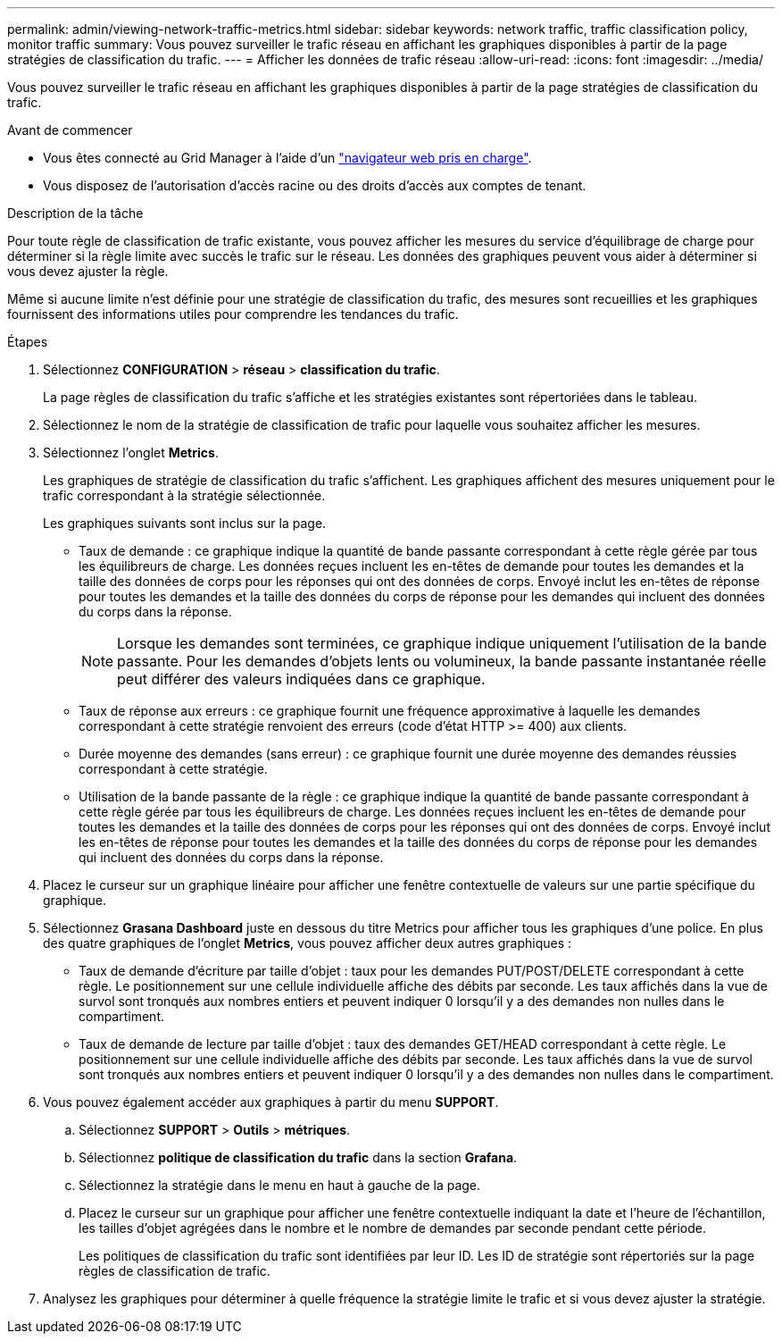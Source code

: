 ---
permalink: admin/viewing-network-traffic-metrics.html 
sidebar: sidebar 
keywords: network traffic, traffic classification policy, monitor traffic 
summary: Vous pouvez surveiller le trafic réseau en affichant les graphiques disponibles à partir de la page stratégies de classification du trafic. 
---
= Afficher les données de trafic réseau
:allow-uri-read: 
:icons: font
:imagesdir: ../media/


[role="lead"]
Vous pouvez surveiller le trafic réseau en affichant les graphiques disponibles à partir de la page stratégies de classification du trafic.

.Avant de commencer
* Vous êtes connecté au Grid Manager à l'aide d'un link:../admin/web-browser-requirements.html["navigateur web pris en charge"].
* Vous disposez de l'autorisation d'accès racine ou des droits d'accès aux comptes de tenant.


.Description de la tâche
Pour toute règle de classification de trafic existante, vous pouvez afficher les mesures du service d'équilibrage de charge pour déterminer si la règle limite avec succès le trafic sur le réseau. Les données des graphiques peuvent vous aider à déterminer si vous devez ajuster la règle.

Même si aucune limite n'est définie pour une stratégie de classification du trafic, des mesures sont recueillies et les graphiques fournissent des informations utiles pour comprendre les tendances du trafic.

.Étapes
. Sélectionnez *CONFIGURATION* > *réseau* > *classification du trafic*.
+
La page règles de classification du trafic s'affiche et les stratégies existantes sont répertoriées dans le tableau.

. Sélectionnez le nom de la stratégie de classification de trafic pour laquelle vous souhaitez afficher les mesures.
. Sélectionnez l'onglet *Metrics*.
+
Les graphiques de stratégie de classification du trafic s'affichent. Les graphiques affichent des mesures uniquement pour le trafic correspondant à la stratégie sélectionnée.

+
Les graphiques suivants sont inclus sur la page.

+
** Taux de demande : ce graphique indique la quantité de bande passante correspondant à cette règle gérée par tous les équilibreurs de charge. Les données reçues incluent les en-têtes de demande pour toutes les demandes et la taille des données de corps pour les réponses qui ont des données de corps. Envoyé inclut les en-têtes de réponse pour toutes les demandes et la taille des données du corps de réponse pour les demandes qui incluent des données du corps dans la réponse.
+

NOTE: Lorsque les demandes sont terminées, ce graphique indique uniquement l'utilisation de la bande passante. Pour les demandes d'objets lents ou volumineux, la bande passante instantanée réelle peut différer des valeurs indiquées dans ce graphique.

** Taux de réponse aux erreurs : ce graphique fournit une fréquence approximative à laquelle les demandes correspondant à cette stratégie renvoient des erreurs (code d'état HTTP >= 400) aux clients.
** Durée moyenne des demandes (sans erreur) : ce graphique fournit une durée moyenne des demandes réussies correspondant à cette stratégie.
** Utilisation de la bande passante de la règle : ce graphique indique la quantité de bande passante correspondant à cette règle gérée par tous les équilibreurs de charge. Les données reçues incluent les en-têtes de demande pour toutes les demandes et la taille des données de corps pour les réponses qui ont des données de corps. Envoyé inclut les en-têtes de réponse pour toutes les demandes et la taille des données du corps de réponse pour les demandes qui incluent des données du corps dans la réponse.


. Placez le curseur sur un graphique linéaire pour afficher une fenêtre contextuelle de valeurs sur une partie spécifique du graphique.
. Sélectionnez *Grasana Dashboard* juste en dessous du titre Metrics pour afficher tous les graphiques d'une police. En plus des quatre graphiques de l'onglet *Metrics*, vous pouvez afficher deux autres graphiques :
+
** Taux de demande d'écriture par taille d'objet : taux pour les demandes PUT/POST/DELETE correspondant à cette règle. Le positionnement sur une cellule individuelle affiche des débits par seconde. Les taux affichés dans la vue de survol sont tronqués aux nombres entiers et peuvent indiquer 0 lorsqu'il y a des demandes non nulles dans le compartiment.
** Taux de demande de lecture par taille d'objet : taux des demandes GET/HEAD correspondant à cette règle. Le positionnement sur une cellule individuelle affiche des débits par seconde. Les taux affichés dans la vue de survol sont tronqués aux nombres entiers et peuvent indiquer 0 lorsqu'il y a des demandes non nulles dans le compartiment.


. Vous pouvez également accéder aux graphiques à partir du menu *SUPPORT*.
+
.. Sélectionnez *SUPPORT* > *Outils* > *métriques*.
.. Sélectionnez *politique de classification du trafic* dans la section *Grafana*.
.. Sélectionnez la stratégie dans le menu en haut à gauche de la page.
.. Placez le curseur sur un graphique pour afficher une fenêtre contextuelle indiquant la date et l'heure de l'échantillon, les tailles d'objet agrégées dans le nombre et le nombre de demandes par seconde pendant cette période.
+
Les politiques de classification du trafic sont identifiées par leur ID. Les ID de stratégie sont répertoriés sur la page règles de classification de trafic.



. Analysez les graphiques pour déterminer à quelle fréquence la stratégie limite le trafic et si vous devez ajuster la stratégie.

